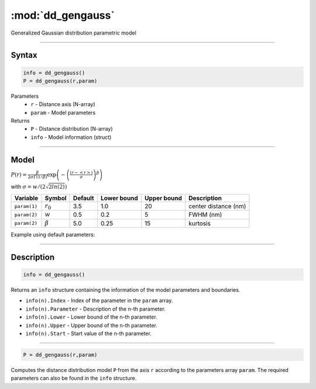 .. highlight:: matlab
.. _dd_gengauss:


***********************
:mod:`dd_gengauss`
***********************

Generalized Gaussian distribution parametric model

-----------------------------


Syntax
=========================================

.. code-block:: matlab

        info = dd_gengauss()
        P = dd_gengauss(r,param)

Parameters
    *   ``r`` - Distance axis (N-array)
    *   ``param`` - Model parameters
Returns
    *   ``P`` - Distance distribution (N-array)
    *   ``info`` - Model information (struct)

-----------------------------

Model
=========================================

.. image:: ../images/model_scheme_dd_gengauss.png
   :width: 650px

:math:`P(r) = \frac{\beta}{2\sigma\Gamma(1/\beta)}\exp\left(-\left(\frac{(r-\left<r\right>)}{\sigma}\right)^\beta \right)`

with :math:`\sigma = w/(2\sqrt{2ln(2)})`

============== ======================== ========= ============= ============= ========================
 Variable       Symbol                    Default   Lower bound   Upper bound      Description
============== ======================== ========= ============= ============= ========================
``param(1)``   :math:`r_0`                3.5     1.0              20         center distance (nm)
``param(2)``   :math:`w`                  0.5     0.2              5          FWHM (nm)
``param(2)``   :math:`\beta`              5.0     0.25             15         kurtosis
============== ======================== ========= ============= ============= ========================


Example using default parameters:

.. image:: ../images/model_dd_gengauss.png
   :width: 650px


-----------------------------


Description
=========================================

.. code-block:: matlab

        info = dd_gengauss()

Returns an ``info`` structure containing the information of the model parameters and boundaries.

* ``info(n).Index`` -  Index of the parameter in the ``param`` array.
* ``info(n).Parameter`` -  Description of the n-th parameter.
* ``info(n).Lower`` -  Lower bound of the n-th parameter.
* ``info(n).Upper`` -  Upper bound of the n-th parameter.
* ``info(n).Start`` -  Start value of the n-th parameter.

-----------------------------


.. code-block:: matlab

    P = dd_gengauss(r,param)

Computes the distance distribution model ``P`` from the axis ``r`` according to the parameters array ``param``. The required parameters can also be found in the ``info`` structure.

